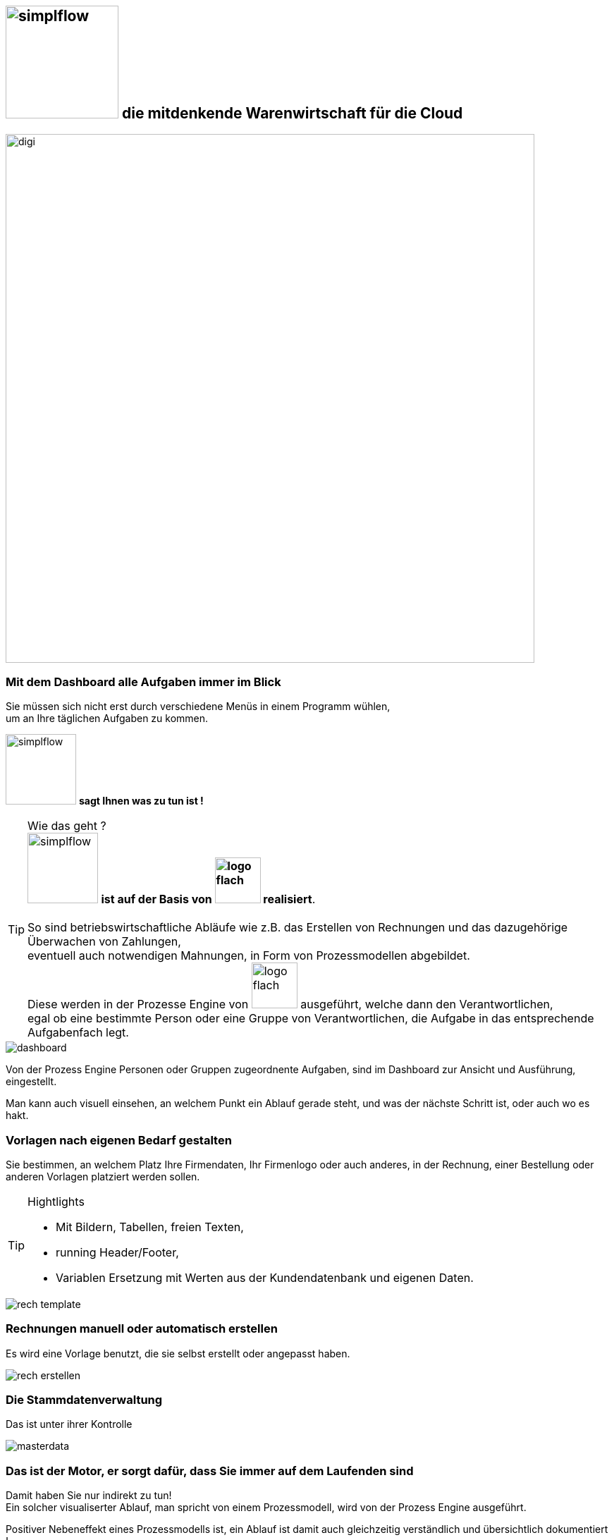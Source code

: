 :linkattrs:


== image:web/images/simplflow.svg[width=160] die mitdenkende Warenwirtschaft für die Cloud  ==

image::web/images/digi.svg[width=750]

=== Mit dem Dashboard alle Aufgaben immer im Blick  ===

Sie müssen sich nicht erst durch verschiedene Menüs in einem Programm wühlen, +
um an Ihre täglichen Aufgaben zu kommen.

image:web/images/simplflow.svg[width=100] *sagt Ihnen was zu tun ist !*

TIP: Wie das geht ? +
image:web/images/simplflow.svg[width=100] *ist auf der Basis von image:web/images/logo-flach.svg[width=65] realisiert*. +
&nbsp; +
So sind betriebswirtschaftliche Abläufe wie z.B. das Erstellen von Rechnungen und das dazugehörige Überwachen von Zahlungen, + 
eventuell auch notwendigen Mahnungen, in Form von Prozessmodellen abgebildet. +
Diese werden in der Prozesse Engine von image:web/images/logo-flach.svg[width=65] ausgeführt, welche dann den Verantwortlichen, +
egal ob eine bestimmte Person oder eine Gruppe von Verantwortlichen, die Aufgabe in das entsprechende Aufgabenfach legt.  



[.width900]
image::web/images/dashboard.png[]

Von der Prozess Engine Personen oder Gruppen zugeordnente Aufgaben, sind im Dashboard zur Ansicht und Ausführung, eingestellt.

Man kann auch visuell einsehen, an welchem Punkt ein Ablauf gerade steht, und was der nächste Schritt ist, oder auch wo es hakt.


=== Vorlagen nach eigenen Bedarf gestalten  ===


Sie bestimmen, an welchem Platz Ihre Firmendaten, Ihr Firmenlogo oder auch anderes, in der Rechnung, einer Bestellung oder anderen Vorlagen platziert werden sollen.

[TIP] 
.Hightlights
====
* Mit Bildern, Tabellen, freien Texten, +
* running Header/Footer, +
* Variablen Ersetzung mit Werten aus der Kundendatenbank und eigenen Daten. 
====

[.width700]
image::web/images/rech_template.png[]

=== Rechnungen manuell oder automatisch erstellen  ===

Es wird eine Vorlage benutzt, die sie selbst erstellt oder angepasst haben.

[.width900]
image::web/images/rech_erstellen.png[]

=== Die Stammdatenverwaltung  ===

Das ist unter ihrer Kontrolle

[.width900]
image::web/images/masterdata.png[]


=== Das ist der Motor, er sorgt dafür, dass Sie immer auf dem Laufenden sind  ===

Damit haben Sie nur indirekt zu tun! +
Ein solcher visualiserter Ablauf, man spricht von einem Prozessmodell, wird von der Prozess Engine ausgeführt.

Positiver Nebeneffekt eines Prozessmodells ist, ein Ablauf ist damit auch gleichzeitig verständlich und übersichtlich dokumentiert !

[.width1000]
image::web/images/innen.png[]

=== Für Entscheidungen wird sich einer Rules Engine bedient ===

[.width800]
image::web/images/dmn.png[]

Die definierten Regeln (Rules) sind durch Sie jederzeit individuell anpassbar. +
Werden beispielsweise Aufgaben aufgrund bestimmter Parameter durchgeführt, oder sind bestimmten Rollen zugeteilt, +
können Sie diese Parameter und Rollen jederzeit anpassen.

[TIP]
.Beispiel:
====
Bis zu einem Einkaufwert bis 1.000,-Euro kann der Sachbearbeiter im Einkauf frei bestellen, +
ab 1.001,-Euro geht die Bestellung aber an den Einkaufsleiter, welcher die Bestellung dann freigeben oder ablehnen muss. +
Diese Parameter können Sie jederzeit selbst anpassen.
====


Definierte Rules werden wie auch Prozesse von einer Engine ausgeführt, in diesem Fall von der Rules Engine.
